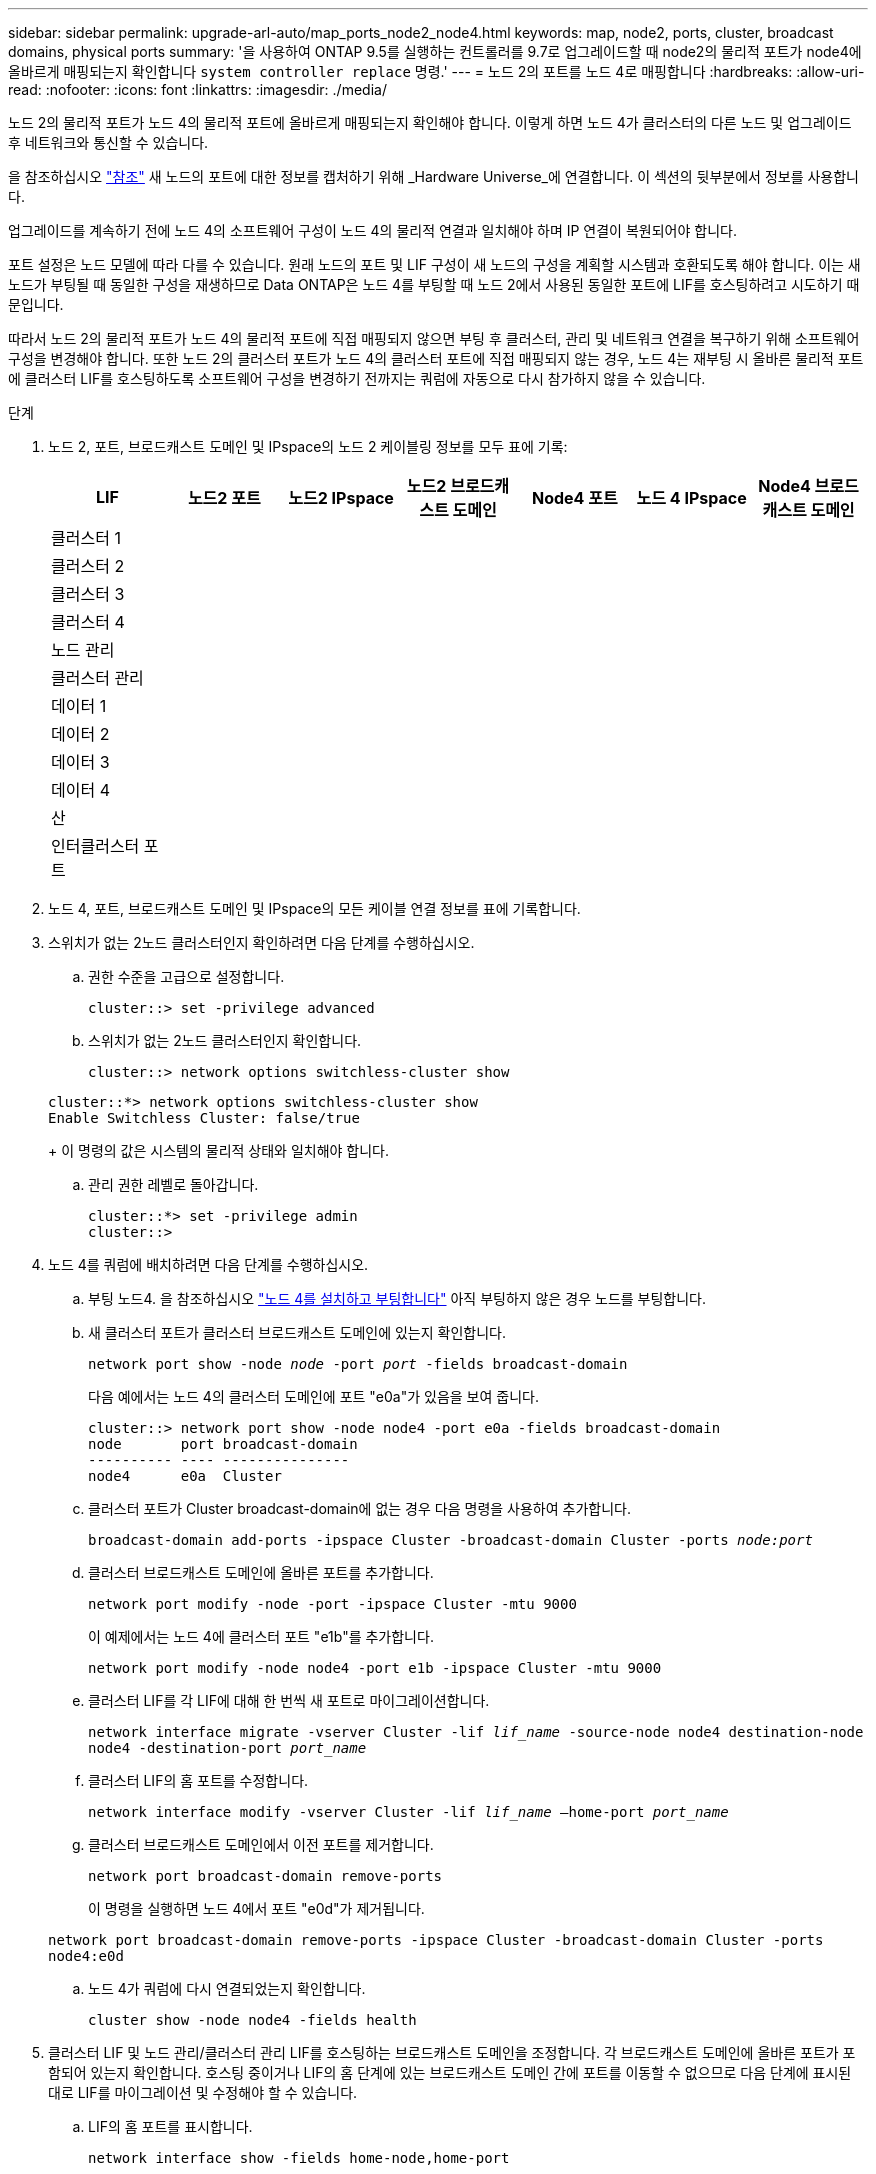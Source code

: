 ---
sidebar: sidebar 
permalink: upgrade-arl-auto/map_ports_node2_node4.html 
keywords: map, node2, ports, cluster, broadcast domains, physical ports 
summary: '을 사용하여 ONTAP 9.5를 실행하는 컨트롤러를 9.7로 업그레이드할 때 node2의 물리적 포트가 node4에 올바르게 매핑되는지 확인합니다 `system controller replace` 명령.' 
---
= 노드 2의 포트를 노드 4로 매핑합니다
:hardbreaks:
:allow-uri-read: 
:nofooter: 
:icons: font
:linkattrs: 
:imagesdir: ./media/


[role="lead"]
노드 2의 물리적 포트가 노드 4의 물리적 포트에 올바르게 매핑되는지 확인해야 합니다. 이렇게 하면 노드 4가 클러스터의 다른 노드 및 업그레이드 후 네트워크와 통신할 수 있습니다.

을 참조하십시오 link:other_references.html["참조"] 새 노드의 포트에 대한 정보를 캡처하기 위해 _Hardware Universe_에 연결합니다. 이 섹션의 뒷부분에서 정보를 사용합니다.

업그레이드를 계속하기 전에 노드 4의 소프트웨어 구성이 노드 4의 물리적 연결과 일치해야 하며 IP 연결이 복원되어야 합니다.

포트 설정은 노드 모델에 따라 다를 수 있습니다. 원래 노드의 포트 및 LIF 구성이 새 노드의 구성을 계획할 시스템과 호환되도록 해야 합니다. 이는 새 노드가 부팅될 때 동일한 구성을 재생하므로 Data ONTAP은 노드 4를 부팅할 때 노드 2에서 사용된 동일한 포트에 LIF를 호스팅하려고 시도하기 때문입니다.

따라서 노드 2의 물리적 포트가 노드 4의 물리적 포트에 직접 매핑되지 않으면 부팅 후 클러스터, 관리 및 네트워크 연결을 복구하기 위해 소프트웨어 구성을 변경해야 합니다. 또한 노드 2의 클러스터 포트가 노드 4의 클러스터 포트에 직접 매핑되지 않는 경우, 노드 4는 재부팅 시 올바른 물리적 포트에 클러스터 LIF를 호스팅하도록 소프트웨어 구성을 변경하기 전까지는 쿼럼에 자동으로 다시 참가하지 않을 수 있습니다.

.단계
. 노드 2, 포트, 브로드캐스트 도메인 및 IPspace의 노드 2 케이블링 정보를 모두 표에 기록:
+
[cols="7*"]
|===
| LIF | 노드2 포트 | 노드2 IPspace | 노드2 브로드캐스트 도메인 | Node4 포트 | 노드 4 IPspace | Node4 브로드캐스트 도메인 


| 클러스터 1 |  |  |  |  |  |  


| 클러스터 2 |  |  |  |  |  |  


| 클러스터 3 |  |  |  |  |  |  


| 클러스터 4 |  |  |  |  |  |  


| 노드 관리 |  |  |  |  |  |  


| 클러스터 관리 |  |  |  |  |  |  


| 데이터 1 |  |  |  |  |  |  


| 데이터 2 |  |  |  |  |  |  


| 데이터 3 |  |  |  |  |  |  


| 데이터 4 |  |  |  |  |  |  


| 산 |  |  |  |  |  |  


| 인터클러스터 포트 |  |  |  |  |  |  
|===
. 노드 4, 포트, 브로드캐스트 도메인 및 IPspace의 모든 케이블 연결 정보를 표에 기록합니다.
. 스위치가 없는 2노드 클러스터인지 확인하려면 다음 단계를 수행하십시오.
+
.. 권한 수준을 고급으로 설정합니다.
+
`cluster::> set -privilege advanced`

.. 스위치가 없는 2노드 클러스터인지 확인합니다.
+
`cluster::> network options switchless-cluster show`

+
[listing]
----
cluster::*> network options switchless-cluster show
Enable Switchless Cluster: false/true
----
+
이 명령의 값은 시스템의 물리적 상태와 일치해야 합니다.

.. 관리 권한 레벨로 돌아갑니다.
+
[listing]
----
cluster::*> set -privilege admin
cluster::>
----


. 노드 4를 쿼럼에 배치하려면 다음 단계를 수행하십시오.
+
.. 부팅 노드4. 을 참조하십시오 link:install_boot_node4.html["노드 4를 설치하고 부팅합니다"] 아직 부팅하지 않은 경우 노드를 부팅합니다.
.. 새 클러스터 포트가 클러스터 브로드캐스트 도메인에 있는지 확인합니다.
+
`network port show -node _node_ -port _port_ -fields broadcast-domain`

+
다음 예에서는 노드 4의 클러스터 도메인에 포트 "e0a"가 있음을 보여 줍니다.

+
[listing]
----
cluster::> network port show -node node4 -port e0a -fields broadcast-domain
node       port broadcast-domain
---------- ---- ---------------
node4      e0a  Cluster
----
.. 클러스터 포트가 Cluster broadcast-domain에 없는 경우 다음 명령을 사용하여 추가합니다.
+
`broadcast-domain add-ports -ipspace Cluster -broadcast-domain Cluster -ports _node:port_`

.. 클러스터 브로드캐스트 도메인에 올바른 포트를 추가합니다.
+
`network port modify -node -port -ipspace Cluster -mtu 9000`

+
이 예제에서는 노드 4에 클러스터 포트 "e1b"를 추가합니다.

+
`network port modify -node node4 -port e1b -ipspace Cluster -mtu 9000`

.. 클러스터 LIF를 각 LIF에 대해 한 번씩 새 포트로 마이그레이션합니다.
+
`network interface migrate -vserver Cluster -lif _lif_name_ -source-node node4 destination-node node4 -destination-port _port_name_`

.. 클러스터 LIF의 홈 포트를 수정합니다.
+
`network interface modify -vserver Cluster -lif _lif_name_ –home-port _port_name_`

.. 클러스터 브로드캐스트 도메인에서 이전 포트를 제거합니다.
+
`network port broadcast-domain remove-ports`

+
이 명령을 실행하면 노드 4에서 포트 "e0d"가 제거됩니다.

+
`network port broadcast-domain remove-ports -ipspace Cluster -broadcast-domain Cluster ‑ports node4:e0d`

.. 노드 4가 쿼럼에 다시 연결되었는지 확인합니다.
+
`cluster show -node node4 -fields health`



. [[auto_map_4_Step5]] 클러스터 LIF 및 노드 관리/클러스터 관리 LIF를 호스팅하는 브로드캐스트 도메인을 조정합니다. 각 브로드캐스트 도메인에 올바른 포트가 포함되어 있는지 확인합니다. 호스팅 중이거나 LIF의 홈 단계에 있는 브로드캐스트 도메인 간에 포트를 이동할 수 없으므로 다음 단계에 표시된 대로 LIF를 마이그레이션 및 수정해야 할 수 있습니다.
+
.. LIF의 홈 포트를 표시합니다.
+
`network interface show -fields home-node,home-port`

.. 이 포트가 포함된 브로드캐스트 도메인을 표시합니다.
+
`network port broadcast-domain show -ports _node_name:port_name_`

.. 브로드캐스트 도메인에서 포트 추가 또는 제거:
+
`network port broadcast-domain add-ports`
`network port broadcast-domain remove-ports`

.. LIF의 홈 포트 수정:
+
`network interface modify -vserver _vserver_ -lif _lif_name_ –home-port _port_name_`



. 필요한 경우 에 나와 있는 것과 동일한 명령을 사용하여 인터클러스터 브로드캐스트 도메인을 조정하고 인터클러스터 LIF를 마이그레이션합니다 ,5단계.
. 필요한 경우 에 나와 있는 것과 동일한 명령을 사용하여 다른 브로드캐스트 도메인을 조정하고 데이터 LIF를 마이그레이션합니다 ,5단계.
. 노드 2에 노드 4에 더 이상 존재하지 않는 포트가 있는 경우 다음 단계에 따라 포트를 삭제합니다.
+
.. 다음 두 노드 중 하나에서 고급 권한 수준에 액세스합니다.
+
`set -privilege advanced`

.. 포트 삭제하기:
+
`network port delete -node _node_name_ -port _port_name_`

.. 관리자 수준으로 돌아가기:
+
`set -privilege admin`



. 모든 LIF 페일오버 그룹을 조정합니다.
+
`network interface modify -failover-group _failover_group_ -failover-policy _failover_policy_`

+
다음 명령을 실행하면 페일오버 정책이 로 설정됩니다 `broadcast-domain-wide` 페일오버 그룹의 포트를 사용합니다 `fg1` LIF의 페일오버 타겟으로 `data1` 켜짐 `node4`:

+
`network interface modify -vserver node4 -lif data1 failover-policy broadcast-domainwide -failover-group fg1`

+
을 참조하십시오 link:other_references.html["참조"] 네트워크 관리_ 또는 _ONTAP 9 명령에 연결하려면 수동 페이지 참조 _ 및 LIF에서 페일오버 설정 구성 을 참조하십시오.

. 노드 4의 변경 사항을 확인합니다.
+
`network port show -node node4`

. 각 클러스터 LIF는 포트 7700에서 수신 대기 중이어야 합니다. 클러스터 LIF가 포트 7700에서 수신 중인지 확인합니다.
+
`::> network connections listening show -vserver Cluster`

+
클러스터 포트에서 수신 대기하는 포트 7700은 2노드 클러스터의 다음 예에 표시된 대로 예상되는 결과입니다.

+
[listing]
----
Cluster::> network connections listening show -vserver Cluster
Vserver Name     Interface Name:Local Port     Protocol/Service
---------------- ----------------------------  -------------------
Node: NodeA
Cluster          NodeA_clus1:7700               TCP/ctlopcp
Cluster          NodeA_clus2:7700               TCP/ctlopcp
Node: NodeB
Cluster          NodeB_clus1:7700               TCP/ctlopcp
Cluster          NodeB_clus2:7700               TCP/ctlopcp
4 entries were displayed.
----
. 필요한 경우 포트 7700에서 청취하지 않는 각 클러스터 LIF에 대해 LIF의 관리 상태를 로 설정합니다 `down` 그리고 나서 `up`:
+
`::> net int modify -vserver Cluster -lif _cluster-lif_ -status-admin down; net int modify -vserver Cluster -lif _cluster-lif_ -status-admin up`

+
11단계를 반복하여 클러스터 LIF가 포트 7700에서 수신 대기 중인지 확인합니다.


